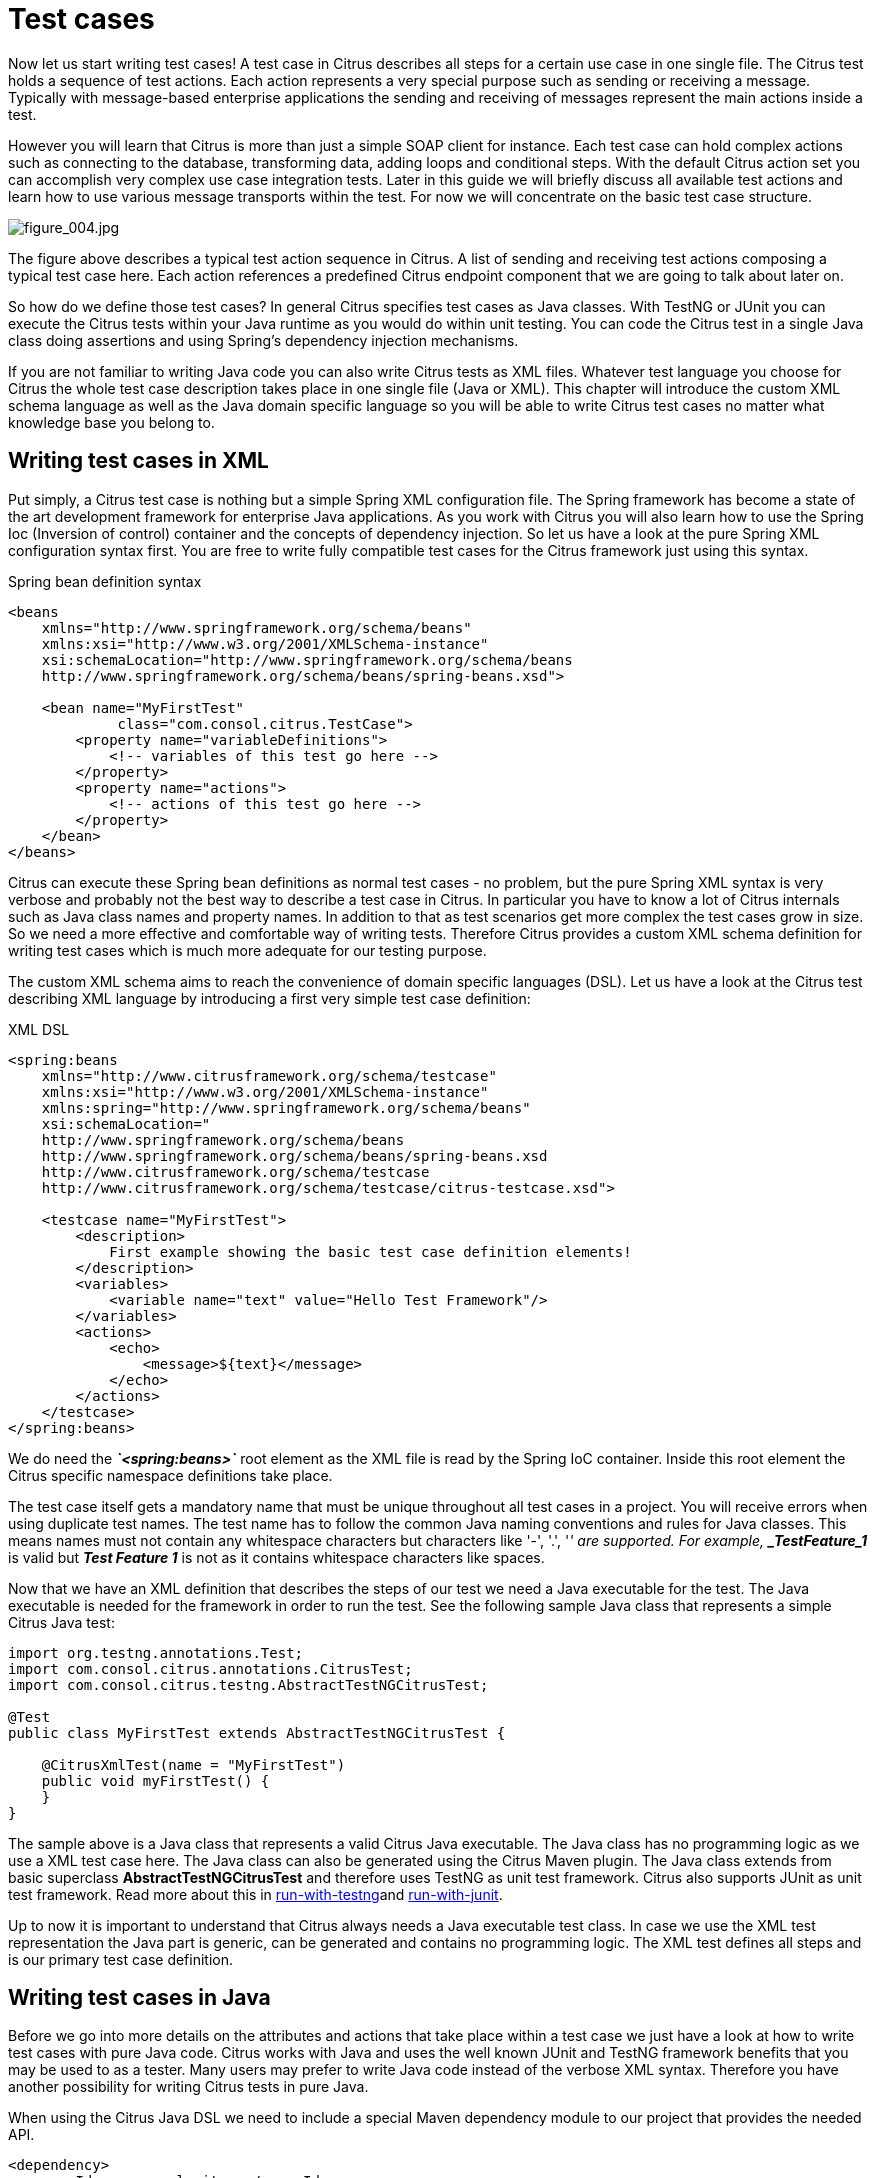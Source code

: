 [[test-cases]]
= Test cases

Now let us start writing test cases! A test case in Citrus describes all steps for a certain use case in one single file. The Citrus test holds a sequence of test actions. Each action represents a very special purpose such as sending or receiving a message. Typically with message-based enterprise applications the sending and receiving of messages represent the main actions inside a test.

However you will learn that Citrus is more than just a simple SOAP client for instance. Each test case can hold complex actions such as connecting to the database, transforming data, adding loops and conditional steps. With the default Citrus action set you can accomplish very complex use case integration tests. Later in this guide we will briefly discuss all available test actions and learn how to use various message transports within the test. For now we will concentrate on the basic test case structure.

image:figure_004.jpg[figure_004.jpg]

The figure above describes a typical test action sequence in Citrus. A list of sending and receiving test actions composing a typical test case here. Each action references a predefined Citrus endpoint component that we are going to talk about later on.

So how do we define those test cases? In general Citrus specifies test cases as Java classes. With TestNG or JUnit you can execute the Citrus tests within your Java runtime as you would do within unit testing. You can code the Citrus test in a single Java class doing assertions and using Spring's dependency injection mechanisms.

If you are not familiar to writing Java code you can also write Citrus tests as XML files. Whatever test language you choose for Citrus the whole test case description takes place in one single file (Java or XML). This chapter will introduce the custom XML schema language as well as the Java domain specific language so you will be able to write Citrus test cases no matter what knowledge base you belong to.

[[writing-test-cases-in-xml]]
== Writing test cases in XML

Put simply, a Citrus test case is nothing but a simple Spring XML configuration file. The Spring framework has become a state of the art development framework for enterprise Java applications. As you work with Citrus you will also learn how to use the Spring Ioc (Inversion of control) container and the concepts of dependency injection. So let us have a look at the pure Spring XML configuration syntax first. You are free to write fully compatible test cases for the Citrus framework just using this syntax.

.Spring bean definition syntax
[source,xml]
----
<beans
    xmlns="http://www.springframework.org/schema/beans"
    xmlns:xsi="http://www.w3.org/2001/XMLSchema-instance"
    xsi:schemaLocation="http://www.springframework.org/schema/beans
    http://www.springframework.org/schema/beans/spring-beans.xsd">
    
    <bean name="MyFirstTest" 
             class="com.consol.citrus.TestCase">
        <property name="variableDefinitions">
            <!-- variables of this test go here -->
        </property>     
        <property name="actions">
            <!-- actions of this test go here -->
        </property>
    </bean>
</beans>
----

Citrus can execute these Spring bean definitions as normal test cases - no problem, but the pure Spring XML syntax is very verbose and probably not the best way to describe a test case in Citrus. In particular you have to know a lot of Citrus internals such as Java class names and property names. In addition to that as test scenarios get more complex the test cases grow in size. So we need a more effective and comfortable way of writing tests. Therefore Citrus provides a custom XML schema definition for writing test cases which is much more adequate for our testing purpose.

The custom XML schema aims to reach the convenience of domain specific languages (DSL). Let us have a look at the Citrus test describing XML language by introducing a first very simple test case definition:

.XML DSL
[source,xml]
----
<spring:beans
    xmlns="http://www.citrusframework.org/schema/testcase"
    xmlns:xsi="http://www.w3.org/2001/XMLSchema-instance"
    xmlns:spring="http://www.springframework.org/schema/beans"
    xsi:schemaLocation="
    http://www.springframework.org/schema/beans 
    http://www.springframework.org/schema/beans/spring-beans.xsd
    http://www.citrusframework.org/schema/testcase 
    http://www.citrusframework.org/schema/testcase/citrus-testcase.xsd">
    
    <testcase name="MyFirstTest">
        <description>
            First example showing the basic test case definition elements!
        </description>
        <variables>
            <variable name="text" value="Hello Test Framework"/>
        </variables>
        <actions>
            <echo>
                <message>${text}</message>
            </echo>
        </actions>
    </testcase>
</spring:beans>
----

We do need the *_`&lt;spring:beans&gt;`_* root element as the XML file is read by the Spring IoC container. Inside this root element the Citrus specific namespace definitions take place.

The test case itself gets a mandatory name that must be unique throughout all test cases in a project. You will receive errors when using duplicate test names. The test name has to follow the common Java naming conventions and rules for Java classes. This means names must not contain any whitespace characters but characters like '-', '.', '_' are supported. For example, *_TestFeature_1_* is valid but *_Test Feature 1_* is not as it contains whitespace characters like spaces.

Now that we have an XML definition that describes the steps of our test we need a Java executable for the test. The Java executable is needed for the framework in order to run the test. See the following sample Java class that represents a simple Citrus Java test:

[source,java]
----
import org.testng.annotations.Test;
import com.consol.citrus.annotations.CitrusTest;
import com.consol.citrus.testng.AbstractTestNGCitrusTest;

@Test
public class MyFirstTest extends AbstractTestNGCitrusTest {

    @CitrusXmlTest(name = "MyFirstTest")
    public void myFirstTest() {
    }
}
----

The sample above is a Java class that represents a valid Citrus Java executable. The Java class has no programming logic as we use a XML test case here. The Java class can also be generated using the Citrus Maven plugin. The Java class extends from basic superclass *AbstractTestNGCitrusTest* and therefore uses TestNG as unit test framework. Citrus also supports JUnit as unit test framework. Read more about this in link:#run-with-testng[run-with-testng]and link:#run-with-junit[run-with-junit].

Up to now it is important to understand that Citrus always needs a Java executable test class. In case we use the XML test representation the Java part is generic, can be generated and contains no programming logic. The XML test defines all steps and is our primary test case definition.

[[writing-test-cases-in-java]]
== Writing test cases in Java

Before we go into more details on the attributes and actions that take place within a test case we just have a look at how to write test cases with pure Java code. Citrus works with Java and uses the well known JUnit and TestNG framework benefits that you may be used to as a tester. Many users may prefer to write Java code instead of the verbose XML syntax. Therefore you have another possibility for writing Citrus tests in pure Java.

When using the Citrus Java DSL we need to include a special Maven dependency module to our project that provides the needed API.

[source,xml]
----
<dependency>
  <groupId>com.consol.citrus</groupId>
  <artifactId>citrus-java-dsl</artifactId>
  <version>2.8.0-SNAPSHOT</version>
  <scope>test</scope>
</dependency>
----

Citrus in general differences between two ways of test cases in Java. These are *test-designers* and *test-runners* that we deal with each in the next two sections.

[[java-dsl-test-designer]]
== Java DSL test designer

The first way of defining a Citrus test in Java is the *test-designer* . The Java DSL for a test designer works similar to the XML approach. The whole test case is built with all test actions first. Then the whole test case is executed as a whole Citrus test. This is how to define a Citrus test with designer Java DSL methods:

.Java DSL designer
[source,java]
----
import org.testng.annotations.Test;
import com.consol.citrus.annotations.CitrusTest;
import com.consol.citrus.dsl.testng.TestNGCitrusTestDesigner;

@Test
public class MyFirstTestDesigner extends TestNGCitrusTestDesigner {
    @CitrusTest(name = "MyFirstTest")
    public void myFirstTest() {
        description("First example showing the basic test case definition elements!");
    
        variable("text", "Hello Test Framework");
    
        echo("${text}");
    }
}
----

Citrus provides a base Java class *com.consol.citrus.dsl.testng.TestNGCitrusTestDesigner* that provides all capabilities for you in form of builder pattern methods. Just use the @CitrusTest annotation on top of the test method. Citrus will use the method name as the test name by default. As you can see in the example above you can also customize the test name within the @CitrusTest annotation. The test method builds all test actions using the test builder pattern. The defined test actions will then be called later on during test runtime.

The design time runtime difference in *test-designer* is really important to be understood. You can mix the Citrus Java DSL execution with other Java code with certain limitations. We will explain this later on when introducing the *test-runner* .

This is the basic test Java class pattern used in Citrus. You as a tester with development background can easily extend this pattern for customized logic. Again if you are coming without coding experience do not worry this Java code is optional. You can do exactly the same with the XML syntax only as shown before. The test designer Java DSL is much more powerful though as you can use the full Java programming language with class inheritance and method delegation.

We have mentioned that the *test-designer* will build the complete test case in design time with all actions first before execution of the whole test case takes place at runtime of the test. This approach has the advantage that Citrus knows all test actions in a test before execution. On the other hand you are limited in mixing Java DSL method calls and normal Java code. The following example should clarify things a little bit.

.Java DSL designer
[source,java]
----
import org.testng.annotations.Test;
import com.consol.citrus.annotations.CitrusTest;
import com.consol.citrus.dsl.testng.TestNGCitrusTestDesigner;

@Test
public class LoggingTestDesigner extends TestNGCitrusTestDesigner {
    private LoggingService loggingService = new LoggingService();

    @CitrusTest(name = "LoggingTest")
    public void loggingTest() {
        echo("Before loggingService call");

        loggingService.log("Now called custom logging service");

        echo("After loggingService call");
    }
}
----

In this example test case above we use an instance of a custom *LoggingService* and call some operation *log()* in the middle of our Java DSL test. Now developers might expect the logging service call to be done in the middle of the Java Citrus test case but if we have a look at the logging output of the test we get a total different result:

.Expected output
[source,xml]
----
INFO            Citrus| STARTING TEST LoggingTest
INFO        EchoAction| Before loggingService call
INFO    LoggingService| Now called custom logging service
INFO        EchoAction| After loggingService call
INFO            Citrus| TEST SUCCESS LoggingTest
----

.Actual output
[source,xml]
----
INFO    LoggingService| Now called custom logging service
INFO            Citrus| STARTING TEST LoggingTest
INFO        EchoAction| Before loggingService call
INFO        EchoAction| After loggingService call
INFO            Citrus| TEST SUCCESS LoggingTest
----

So if we analyse the actual logging output we see that the logging service was called even before the Citrus test case did start its action. This is the result of *test-designer* building up the whole test case first. The designer collects all test actions first in internal memory cache and the executes the whole test case. So the custom service call on the *LoggingService* is not part of the Citrus Java DSL test and therefore is executed immediately at design time.

We can fix this with the following *test-designer* code:

.Java DSL designer
[source,java]
----
import org.testng.annotations.Test;
import com.consol.citrus.annotations.CitrusTest;
import com.consol.citrus.dsl.testng.TestNGCitrusTestDesigner;

@Test
public class LoggingTestDesigner extends TestNGCitrusTestDesigner {
    private LoggingService loggingService = new LoggingService();

    @CitrusTest(name = "LoggingTest")
    public void loggingTest() {
        echo("Before loggingService call");

        action(new AbstractTestAction() {
            doExecute(TestContext context) {
                loggingService.log("Now called custom logging service");
            }
        });

        echo("After loggingService call");
    }
}
----

Now we placed the *loggingService* call inside a custom TestAction implementation and therefore this piece of code is part of the Citrus Java DSL and following from that part of the Citrus test execution. Now with that fix we get the expected logging output:

[source,xml]
----
INFO            Citrus| STARTING TEST LoggingTest
INFO        EchoAction| Before loggingService call
INFO    LoggingService| Now called custom logging service
INFO        EchoAction| After loggingService call
INFO            Citrus| TEST SUCCESS LoggingTest
----

Now this is not easy to understand and people did struggle with this separation of designtime and runtime of a Citrus Java DSL test. This is why we have implemented a new Java DSL base class called *test-runner* that we deal with in the next section. Before we continue we have to mention that the *test-designer* approach does also work for JUnit. Although we have only seen TestNG sample code in this section everything is working exactly the same way with JUnit framework. Just use the base class *com.consol.citrus.dsl.junit.JUnit4CitrusTestDesigner* instead.

IMPORTANT: Neither *TestNGCitrusTestDesigner* nor *JUnit4CitrusTestDesigner* implementation is thread safe for parallel test execution. This is simply because the base class is holding state to the current test designer instance in order to delegate method calls to this instance. Therefore parallel test method execution is not available. Fortunately we have added a threadsafe base class implementation that uses resource injection. Read more about this in link:#test-resource-injection[test-resource-injection].

[[java-dsl-test-runner]]
== Java DSL test runner

The new test runner concept solves the issues that may come along when working with the test designer. We have already seen a simple example where the test designer requires strict separation of designtime and runtime. The test runner implementation executes each test action immediately. This changes the prerequisites in such that the test action Java DSL method calls can be mixed with usual Java code statements. The the example that we have seen before in a test runner implementation:

.Java DSL runner
[source,java]
----
import org.testng.annotations.Test;
import com.consol.citrus.annotations.CitrusTest;
import com.consol.citrus.dsl.testng.TestNGCitrusTestRunner;

@Test
public class LoggingTestRunner extends TestNGCitrusTestRunner {
    private LoggingService loggingService = new LoggingService();

    @CitrusTest(name = "LoggingTest")
    public void loggingTest() {
        echo("Before loggingService call");

        loggingService.log("Now called custom logging service");
      
        echo("After loggingService call");
    }
}
----

With the new test runner implementation as base class we are able to mix Java DSL method calls and normal Java code statement in our test in an unlimited way. This example above will also create the expected logging output as all Java DSL method calls are executed immediately.

[source,xml]
----
INFO            Citrus| STARTING TEST LoggingTest
INFO        EchoAction| Before loggingService call
INFO    LoggingService| Now called custom logging service
INFO        EchoAction| After loggingService call
INFO            Citrus| TEST SUCCESS LoggingTest
----

In contrary to the test designer the test runner implementation will not build the complete test case before execution. Each test action is executed immediately as it is called with Java DSL builder methods. This creates a more natural way of coding test cases as you are also able to use iterations, try catch blocks, finally sections and so on.

In the examples here TestNG was used as unit framework. Of course the exact same approach can also apply to JUnit framework. Just use the base class *com.consol.citrus.dsl.junit.JUnit4CitrusTestRunner* instead. Feel free to choose the base class for *test-designer* or *test-runner* as you like. You can also mix those two approaches in your project. Citrus is able to handle both ways of Java DSL code in a project.

IMPORTANT: The *TestNGCitrusTestRunner* and *JUnit4CitrusTestRunner* implementation is not thread safe for parallel test execution. This is simply because the base class is holding state to the current test runner instance in order to delegate method calls to this instance. Therefore parallel test method execution is not available. Fortunately we have added a threadsafe base class implementation that uses resource injection. Read more about this in link:#test-resource-injection[test-resource-injection].

[[test-resource-injection]]
== Designer/Runner injection

In the previous sections we have seen the different approaches for test designer and runner implementations. Up to now the decision which implementation to use was made by extending one of the base classes:

* com.consol.citrus.dsl.testng.TestNGCitrusTestRunner
* com.consol.citrus.dsl.testng.TestNGCitrusTestDesigner
* com.consol.citrus.dsl.junit.JUnit4CitrusTestRunner
* com.consol.citrus.dsl.junit.JUnit4CitrusTestDesigner

These four classes represent the different designer and runner implementations for TestNG or JUnit. Now Citrus also provides a resource injection mechanism for both designer and runner implementations. The classes using this feature are:

* com.consol.citrus.dsl.testng.TestNGCitrusTest
* com.consol.citrus.dsl.junit.JUnit4CitrusTest

So what is the deal with that? It is simple when looking at a first example using resource injection:

[source,java]
----
@Test
public class InjectionTest extends JUnit4CitrusTest {

    @CitrusTest(name = "JUnit4DesignerTest")
    public void designerTest(@CitrusResource TestDesigner designer) {
        designer.echo("Now working on designer instance");
    }

    @CitrusTest(name = "JUnit4RunnerTest")
    public void runnerTest(@CitrusResource TestRunner runner) {
        runner.echo("Now working on runner instance");
    }
}
----

The designer or runner instance is injected as Citrus resource to the test method as parameter. This way we can mix designer and runner in a single test. But this is not the real motivation for the resource injection. The clear advantage of this approach with injected designer and runner instances is support for multi threading. In case you want to execute the Citrus tests in parallel using multiple threads you need to use this approach. This is because the usual designer and runner base classes are not thread safe. This *JUnit4CitrusTest* base class is because the resources injected are not kept as state in the base class.

This is our first Citrus resource injection use case. The framework is able to inject other resources, too. Find out more about this in the next sections.

[[test-context-injection]]
== Test context injection

When running a test case in Citrus we make use of basic framework components and capabilities. One of these capabilities is to use test variables, functions and validation matchers. Up to this point we have not learned about these things. They will be described in the upcoming chapters and sections in more detail. Right now I want to talk about resource injection in Citrus.

All these feature mentioned above are bound to some important Citrus component: the Citrus test context. The test context holds all variables and is able to resolve functions and matchers. In general you as a tester will not need explicit access to this component as the framework is working with it behind the scenes. In case you need some access for advanced operations with the framework Citrus provides a resource injection. Lets have a look at this so things are getting more clear.

[source,java]
----
public class ResourceInjectionIT extends JUnit4CitrusTestDesigner {

    @Test
    @CitrusTest
    public void resourceInjectionIT(@CitrusResource TestContext context) {
        context.setVariable("myVariable", "some value");
        echo("${myVariable}");
    }
}
----

As you can see we have added a method parameter of type *com.consol.citrus.context.TestContext* to the test method. The annotation *@CitrusResource* tells Citrus to inject this parameter with the according instance of the object for this test. Now we have easy access to the context and all its capabilities such as variable management.

Of course the same approach works with TestNG, too. As TestNG also provides resource injection mechanisms we have to make sure that the different resource injection approaches do not interfere with each other. So we tell TestNG to not inject this parameter by declaring it as *@Optional* for TestNG. In addition to that we need to introduce the parameter to TestNG with the *@Parameters* annotation. Otherwise TestNG would complain about not knowing this parameter. The final test method with Citrus resource injection looks like follows:

[source,java]
----
public class ResourceInjectionIT extends TestNGCitrusTestDesigner {

    @Test @Parameters("context")
    @CitrusTest
    public void resourceInjectionIT(@Optional @CitrusResource TestContext context) {
        context.setVariable("myVariable", "some value");
        echo("${myVariable}");
    }
}
----

Some more annotations needed but the result is the same. We have access to the Citrus test context. Of course you can combine the resource injection for different Citrus components. Just add more some *@CitrusResource* annotated method parameters to the test method.

[[java-dsl-test-behaviors]]
== Java DSL test behaviors

When using the Java DSL the concept of behaviors is a good way to reuse test action blocks. By putting test actions to a test behavior we can instantiate and apply the behavior to different test cases multiple times. The mechanism is explained best when having a simple sample:

[source,java]
----
public class FooBehavior extends AbstractTestBehavior {
    public void apply() {
        variable("foo", "test");

        echo("fooBehavior");
    }
}

public class BarBehavior extends AbstractTestBehavior {
    public void apply() {
        variable("bar", "test");

        echo("barBehavior");
    }
}
----

The listing above shows two test behaviors that add very specific test actions and test variables to the test case. As you can see the test behavior is able to use the same Java DSL action methods as a normal test case would do. Inside the apply method block we define the behaviors test logic. Now once this is done we can use the behaviors in a test case like this:

[source,java]
----
@CitrusTest
public void behaviorTest() {
    description("This is a behavior Test");
    author("Christoph");
    status(TestCaseMetaInfo.Status.FINAL);

    variable("var", "test");

    applyBehavior(new FooBehavior());

    echo("Successfully applied bar behavior");

    applyBehavior(new BarBehavior());

    echo("Successfully applied bar behavior");
}
----

The behavior is applied to the test case by calling the *applyBehavior* method. As a result the behavior is called adding its logic at this point of the test execution. The same behavior can now be called in multiple test cases so we have a reusable set of test actions.

[[description]]
== Description

In the test examples that we have seen so far you may have noticed that a tester can give a detailed test description. The test case description clarifies the testing purpose and perspectives. The description should give a short introduction to the intended use case scenario that will be tested. The user should get a first impression what the test case is all about as well as special information to understand the test scenario. You can use free text in your test description no limit to the number of characters. But be aware of the XML validation rules of well formed XML when using the XML test syntax (e.g. special character escaping, use of CDATA sections may be required)

[[test-actions]]
== Test Actions

Now we get close to the main part of writing an integration test. A Citrus test case defines a sequence of actions that will take place during the test. Actions by default are executed sequentially in the same order as they are defined in the test case definition.

.XML DSL
[source,xml]
----
<actions>
    <action>[...]</action>
    <action>[...]</action>
</actions>
----

All actions have individual names and properties that define the respective behavior. Citrus offers a wide range of test actions from scratch, but you are also able to write your own test actions in Java or Groovy and execute them during a test. link:#actions[actions] gives you a brief description of all available actions that can be part of a test case execution.

The actions are combined in free sequence to each other so that the tester is able to declare a special action chain inside the test. These actions can be sending or receiving messages, delaying the test, validating the database and so on. Step-by-step the test proceeds through the action chain. In case one single action fails by reason the whole test case is red and declared not successful.

[[finally-test-section]]
== Finally test section

Java developers might be familiar with the concept of doing something in the finally code section. The *_finally_* section contains a list of test actions that will be executed guaranteed at the very end of the test case even if errors did occur during the execution before. This is the right place to tidy up things that were previously created by the test like cleaning up the database for instance. The *_finally_* section is described in more detail in link:#finally-section[finally-section]. However here is the basic syntax inside a test.

.XML DSL
[source,xml]
----
<finally>
    <echo>
        <message>Do finally - regardless of what has happened before</message>
    </echo>
</finally>
----

.Java DSL designer
[source,java]
----
@CitrusTest
public void sampleTest() {
    echo("Hello Test Framework");

    doFinally(
        echo("Do finally - regardless of any error before")
    );
}
----

.Java DSL runner
[source,java]
----
@CitrusTest
public void sampleTest() {
    echo("Hello Test Framework");

    doFinally()
        .actions(
            echo("Do finally - regardless of any error before")
        );
}
----

[[test-meta-information]]
== Test meta information

The user can provide some additional information about the test case. The meta-info section at the very beginning of the test case holds information like author, status or creation date. In detail the meta information is specified like this:

.XML DSL
[source,xml]
----
<testcase name="metaInfoTest">
    <meta-info>
        <author>Christoph Deppisch</author>
        <creationdate>2008-01-11</creationdate>
        <status>FINAL</status>
        <last-updated-by>Christoph Deppisch</last-updated-by>
        <last-updated-on>2008-01-11T10:00:00</last-updated-on>
    </meta-info>
    <description>
        ...
    </description>
    <actions>
        ...
    </actions>
</testcase>
----

.Java DSL
[source,java]
----
@CitrusTest
public void sampleTest() {
    description("This is a Test");
    author("Christoph");
    status(Status.FINAL);
    
    echo("Hello Citrus!");
}
----

The status allows following values: DRAFT, READY_FOR_REVIEW, DISABLED, FINAL. The meta-data information to a test is quite important to give the reader a first information about the test. It is also possible to generate test documentation using this meta-data information. The built-in Citrus documentation generates HTML or Excel documents that list all tests with their metadata information and description.

NOTE: Tests with the status DISABLED will not be executed during a test suite run. So someone can just start adding planned test cases that are not finished yet in status DRAFT. In case a test is not runnable yet because it is not finished, someone may disable a test temporarily to avoid causing failures during a test run. Using these different statuses one can easily set up test plans and review the progress of test coverage by comparing the number of DRAFT tests to those in the FINAL state.

Now you know the possibilities how to write Citrus test cases in XML or Java. Please choose whatever code language type you want (Java, XML, Spring bean syntax) in order to write Citrus test cases. Developers may choose Java, testers without coding experience may run best with the XML syntax. We are constantly working on even more test writing language support such as Groovy, Scala, Xtext, and so on. In general you can mix the different language types just as you like within your Citrus project which gives you the best of flexibility.